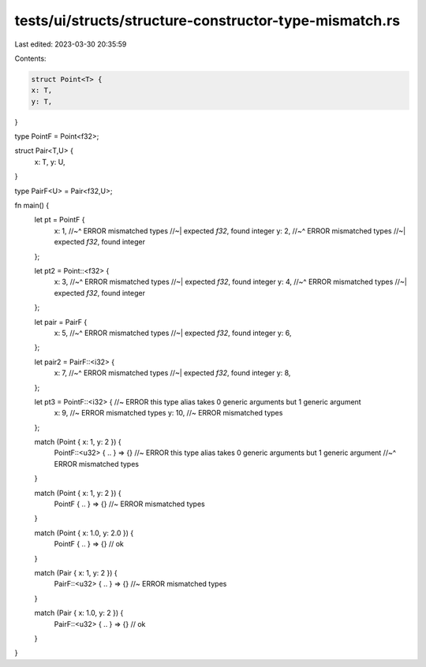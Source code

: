 tests/ui/structs/structure-constructor-type-mismatch.rs
=======================================================

Last edited: 2023-03-30 20:35:59

Contents:

.. code-block:: rs

    struct Point<T> {
    x: T,
    y: T,
}

type PointF = Point<f32>;

struct Pair<T,U> {
    x: T,
    y: U,
}

type PairF<U> = Pair<f32,U>;

fn main() {
    let pt = PointF {
        x: 1,
        //~^ ERROR mismatched types
        //~| expected `f32`, found integer
        y: 2,
        //~^ ERROR mismatched types
        //~| expected `f32`, found integer
    };

    let pt2 = Point::<f32> {
        x: 3,
        //~^ ERROR mismatched types
        //~| expected `f32`, found integer
        y: 4,
        //~^ ERROR mismatched types
        //~| expected `f32`, found integer
    };

    let pair = PairF {
        x: 5,
        //~^ ERROR mismatched types
        //~| expected `f32`, found integer
        y: 6,
    };

    let pair2 = PairF::<i32> {
        x: 7,
        //~^ ERROR mismatched types
        //~| expected `f32`, found integer
        y: 8,
    };

    let pt3 = PointF::<i32> { //~ ERROR this type alias takes 0 generic arguments but 1 generic argument
        x: 9,  //~ ERROR mismatched types
        y: 10, //~ ERROR mismatched types
    };

    match (Point { x: 1, y: 2 }) {
        PointF::<u32> { .. } => {} //~ ERROR this type alias takes 0 generic arguments but 1 generic argument
        //~^ ERROR mismatched types
    }

    match (Point { x: 1, y: 2 }) {
        PointF { .. } => {} //~ ERROR mismatched types
    }

    match (Point { x: 1.0, y: 2.0 }) {
        PointF { .. } => {} // ok
    }

    match (Pair { x: 1, y: 2 }) {
        PairF::<u32> { .. } => {} //~ ERROR mismatched types
    }

    match (Pair { x: 1.0, y: 2 }) {
        PairF::<u32> { .. } => {} // ok
    }
}


